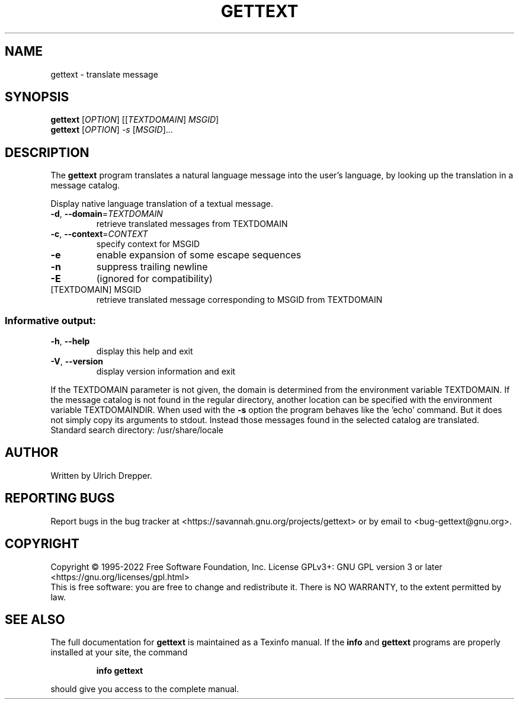 .\" DO NOT MODIFY THIS FILE!  It was generated by help2man 1.47.6.
.TH GETTEXT "1" "October 2022" "GNU gettext-runtime 0.21.1" "User Commands"
.SH NAME
gettext \- translate message
.SH SYNOPSIS
.B gettext
[\fI\,OPTION\/\fR] [[\fI\,TEXTDOMAIN\/\fR] \fI\,MSGID\/\fR]
.br
.B gettext
[\fI\,OPTION\/\fR] \fI\,-s \/\fR[\fI\,MSGID\/\fR]...
.SH DESCRIPTION
.\" Add any additional description here
The \fBgettext\fP program translates a natural language message into the
user's language, by looking up the translation in a message catalog.
.PP
Display native language translation of a textual message.
.TP
\fB\-d\fR, \fB\-\-domain\fR=\fI\,TEXTDOMAIN\/\fR
retrieve translated messages from TEXTDOMAIN
.TP
\fB\-c\fR, \fB\-\-context\fR=\fI\,CONTEXT\/\fR
specify context for MSGID
.TP
\fB\-e\fR
enable expansion of some escape sequences
.TP
\fB\-n\fR
suppress trailing newline
.TP
\fB\-E\fR
(ignored for compatibility)
.TP
[TEXTDOMAIN] MSGID
retrieve translated message corresponding
to MSGID from TEXTDOMAIN
.SS "Informative output:"
.TP
\fB\-h\fR, \fB\-\-help\fR
display this help and exit
.TP
\fB\-V\fR, \fB\-\-version\fR
display version information and exit
.PP
If the TEXTDOMAIN parameter is not given, the domain is determined from the
environment variable TEXTDOMAIN.  If the message catalog is not found in the
regular directory, another location can be specified with the environment
variable TEXTDOMAINDIR.
When used with the \fB\-s\fR option the program behaves like the 'echo' command.
But it does not simply copy its arguments to stdout.  Instead those messages
found in the selected catalog are translated.
Standard search directory: /usr/share/locale
.SH AUTHOR
Written by Ulrich Drepper.
.SH "REPORTING BUGS"
Report bugs in the bug tracker at <https://savannah.gnu.org/projects/gettext>
or by email to <bug\-gettext@gnu.org>.
.SH COPYRIGHT
Copyright \(co 1995\-2022 Free Software Foundation, Inc.
License GPLv3+: GNU GPL version 3 or later <https://gnu.org/licenses/gpl.html>
.br
This is free software: you are free to change and redistribute it.
There is NO WARRANTY, to the extent permitted by law.
.SH "SEE ALSO"
The full documentation for
.B gettext
is maintained as a Texinfo manual.  If the
.B info
and
.B gettext
programs are properly installed at your site, the command
.IP
.B info gettext
.PP
should give you access to the complete manual.
